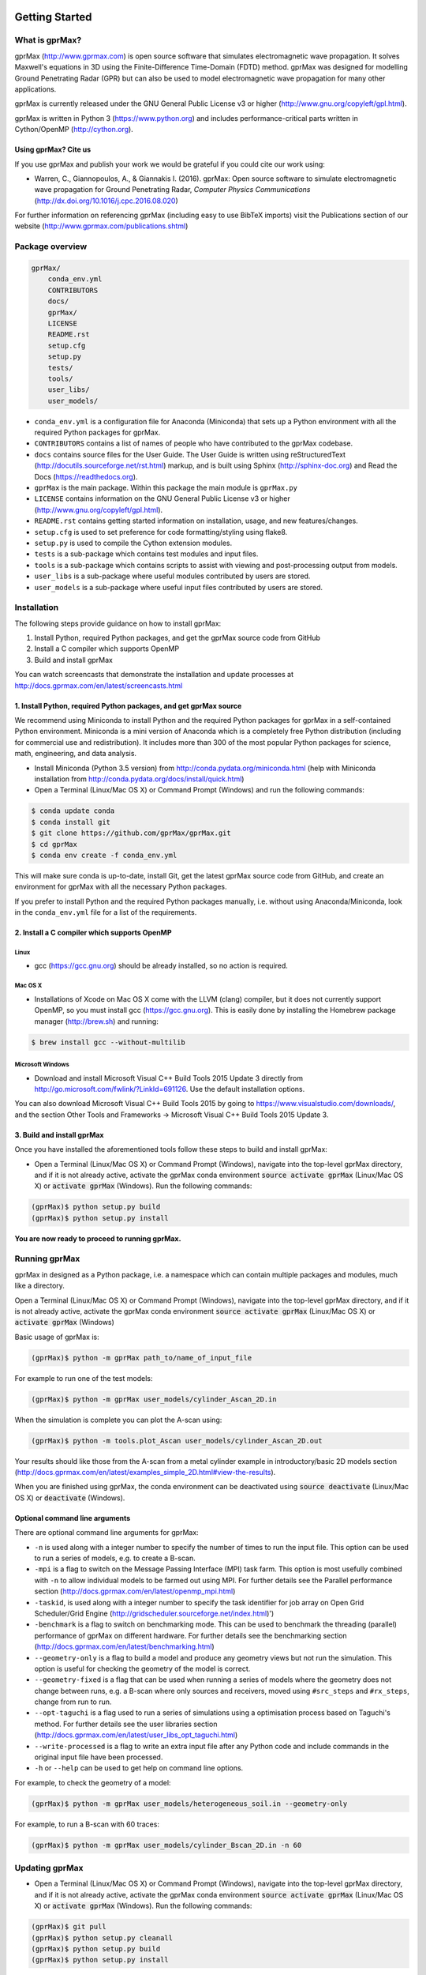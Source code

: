 .. image:: https://readthedocs.org/projects/gprmax/badge/?version=latest
    :target: http://docs.gprmax.com/en/latest/?badge=latest
    :alt: Documentation Status

***************
Getting Started
***************

What is gprMax?
===============

gprMax (http://www.gprmax.com) is open source software that simulates electromagnetic wave propagation. It solves Maxwell's equations in 3D using the Finite-Difference Time-Domain (FDTD) method. gprMax was designed for modelling Ground Penetrating Radar (GPR) but can also be used to model electromagnetic wave propagation for many other applications.

gprMax is currently released under the GNU General Public License v3 or higher (http://www.gnu.org/copyleft/gpl.html).

gprMax is written in Python 3 (https://www.python.org) and includes performance-critical parts written in Cython/OpenMP (http://cython.org).

Using gprMax? Cite us
---------------------

If you use gprMax and publish your work we would be grateful if you could cite our work using:

* Warren, C., Giannopoulos, A., & Giannakis I. (2016). gprMax: Open source software to simulate electromagnetic wave propagation for Ground Penetrating Radar, `Computer Physics Communications` (http://dx.doi.org/10.1016/j.cpc.2016.08.020)

For further information on referencing gprMax (including easy to use BibTeX imports) visit the Publications section of our website (http://www.gprmax.com/publications.shtml)


Package overview
================

.. code-block:: none

    gprMax/
        conda_env.yml
        CONTRIBUTORS
        docs/
        gprMax/
        LICENSE
        README.rst
        setup.cfg
        setup.py
        tests/
        tools/
        user_libs/
        user_models/


* ``conda_env.yml`` is a configuration file for Anaconda (Miniconda) that sets up a Python environment with all the required Python packages for gprMax.
* ``CONTRIBUTORS`` contains a list of names of people who have contributed to the gprMax codebase.
* ``docs`` contains source files for the User Guide. The User Guide is written using reStructuredText (http://docutils.sourceforge.net/rst.html) markup, and is built using Sphinx (http://sphinx-doc.org) and Read the Docs (https://readthedocs.org).
* ``gprMax`` is the main package. Within this package the main module is ``gprMax.py``
* ``LICENSE`` contains information on the GNU General Public License v3 or higher (http://www.gnu.org/copyleft/gpl.html).
* ``README.rst`` contains getting started information on installation, usage, and new features/changes.
* ``setup.cfg`` is used to set preference for code formatting/styling using flake8.
* ``setup.py`` is used to compile the Cython extension modules.
* ``tests`` is a sub-package which contains test modules and input files.
* ``tools`` is a sub-package which contains scripts to assist with viewing and post-processing output from models.
* ``user_libs`` is a sub-package where useful modules contributed by users are stored.
* ``user_models`` is a sub-package where useful input files contributed by users are stored.

Installation
============

The following steps provide guidance on how to install gprMax:

1. Install Python, required Python packages, and get the gprMax source code from GitHub
2. Install a C compiler which supports OpenMP
3. Build and install gprMax

You can watch screencasts that demonstrate the installation and update processes at http://docs.gprmax.com/en/latest/screencasts.html

1. Install Python, required Python packages, and get gprMax source
------------------------------------------------------------------

We recommend using Miniconda to install Python and the required Python packages for gprMax in a self-contained Python environment. Miniconda is a mini version of Anaconda which is a completely free Python distribution (including for commercial use and redistribution). It includes more than 300 of the most popular Python packages for science, math, engineering, and data analysis.

* Install Miniconda (Python 3.5 version) from http://conda.pydata.org/miniconda.html (help with Miniconda installation from http://conda.pydata.org/docs/install/quick.html)
* Open a Terminal (Linux/Mac OS X) or Command Prompt (Windows) and run the following commands:

.. code-block:: none

    $ conda update conda
    $ conda install git
    $ git clone https://github.com/gprMax/gprMax.git
    $ cd gprMax
    $ conda env create -f conda_env.yml

This will make sure conda is up-to-date, install Git, get the latest gprMax source code from GitHub, and create an environment for gprMax with all the necessary Python packages.

If you prefer to install Python and the required Python packages manually, i.e. without using Anaconda/Miniconda, look in the ``conda_env.yml`` file for a list of the requirements.

2. Install a C compiler which supports OpenMP
---------------------------------------------

Linux
^^^^^

* gcc (https://gcc.gnu.org) should be already installed, so no action is required.


Mac OS X
^^^^^^^^

* Installations of Xcode on Mac OS X come with the LLVM (clang) compiler, but it does not currently support OpenMP, so you must install gcc (https://gcc.gnu.org). This is easily done by installing the Homebrew package manager (http://brew.sh) and running:

.. code-block:: none

    $ brew install gcc --without-multilib

Microsoft Windows
^^^^^^^^^^^^^^^^^

* Download and install Microsoft Visual C++ Build Tools 2015 Update 3 directly from http://go.microsoft.com/fwlink/?LinkId=691126. Use the default installation options.

You can also download Microsoft Visual C++ Build Tools 2015 by going to https://www.visualstudio.com/downloads/, and the section Other Tools and Frameworks -> Microsoft Visual C++ Build Tools 2015 Update 3.

3. Build and install gprMax
---------------------------

Once you have installed the aforementioned tools follow these steps to build and install gprMax:

* Open a Terminal (Linux/Mac OS X) or Command Prompt (Windows), navigate into the top-level gprMax directory, and if it is not already active, activate the gprMax conda environment :code:`source activate gprMax` (Linux/Mac OS X) or :code:`activate gprMax` (Windows). Run the following commands:

.. code-block:: none

    (gprMax)$ python setup.py build
    (gprMax)$ python setup.py install

**You are now ready to proceed to running gprMax.**


Running gprMax
==============

gprMax in designed as a Python package, i.e. a namespace which can contain multiple packages and modules, much like a directory.

Open a Terminal (Linux/Mac OS X) or Command Prompt (Windows), navigate into the top-level gprMax directory, and if it is not already active, activate the gprMax conda environment :code:`source activate gprMax` (Linux/Mac OS X) or :code:`activate gprMax` (Windows)

Basic usage of gprMax is:

.. code-block:: none

    (gprMax)$ python -m gprMax path_to/name_of_input_file

For example to run one of the test models:

.. code-block:: none

    (gprMax)$ python -m gprMax user_models/cylinder_Ascan_2D.in

When the simulation is complete you can plot the A-scan using:

.. code-block:: none

    (gprMax)$ python -m tools.plot_Ascan user_models/cylinder_Ascan_2D.out

Your results should like those from the A-scan from a metal cylinder example in introductory/basic 2D models section (http://docs.gprmax.com/en/latest/examples_simple_2D.html#view-the-results).

When you are finished using gprMax, the conda environment can be deactivated using :code:`source deactivate` (Linux/Mac OS X)  or :code:`deactivate` (Windows).

Optional command line arguments
-------------------------------

There are optional command line arguments for gprMax:

* ``-n`` is used along with a integer number to specify the number of times to run the input file. This option can be used to run a series of models, e.g. to create a B-scan.
* ``-mpi`` is a flag to switch on the Message Passing Interface (MPI) task farm. This option is most usefully combined with ``-n`` to allow individual models to be farmed out using MPI. For further details see the Parallel performance section (http://docs.gprmax.com/en/latest/openmp_mpi.html)
* ``-taskid``, is used along with a integer number to specify the task identifier for job array on Open Grid Scheduler/Grid Engine (http://gridscheduler.sourceforge.net/index.html)')
* ``-benchmark`` is a flag to switch on benchmarking mode. This can be used to benchmark the threading (parallel) performance of gprMax on different hardware. For further details see the benchmarking section (http://docs.gprmax.com/en/latest/benchmarking.html)
* ``--geometry-only`` is a flag to build a model and produce any geometry views but not run the simulation. This option is useful for checking the geometry of the model is correct.
* ``--geometry-fixed`` is a flag that can be used when running a series of models where the geometry does not change between runs, e.g. a B-scan where only sources and receivers, moved using ``#src_steps`` and ``#rx_steps``, change from run to run.
* ``--opt-taguchi`` is a flag used to run a series of simulations using a optimisation process based on Taguchi's method. For further details see the user libraries section (http://docs.gprmax.com/en/latest/user_libs_opt_taguchi.html)
* ``--write-processed`` is a flag to write an extra input file after any Python code and include commands in the original input file have been processed.
* ``-h`` or ``--help`` can be used to get help on command line options.

For example, to check the geometry of a model:

.. code-block:: none

    (gprMax)$ python -m gprMax user_models/heterogeneous_soil.in --geometry-only

For example, to run a B-scan with 60 traces:

.. code-block:: none

    (gprMax)$ python -m gprMax user_models/cylinder_Bscan_2D.in -n 60


Updating gprMax
===============

* Open a Terminal (Linux/Mac OS X) or Command Prompt (Windows), navigate into the top-level gprMax directory, and if it is not already active, activate the gprMax conda environment :code:`source activate gprMax` (Linux/Mac OS X) or :code:`activate gprMax` (Windows). Run the following commands:

.. code-block:: none

    (gprMax)$ git pull
    (gprMax)$ python setup.py cleanall
    (gprMax)$ python setup.py build
    (gprMax)$ python setup.py install

This will pull the most recent gprMax source code form GitHub, remove/clean previously built modules, and then build and install the latest version of gprMax.


Updating conda and Python packages
----------------------------------

Periodly you should update conda and the required Python packages. To update conda, with the gprMax environment deactivated, run the following command:

.. code-block:: none

    $ conda update conda

Then you can update all the packages that are part of the gprMax environment by activating the gprMax environment and running the following command:

.. code-block:: none

    (gprMax) $ conda env update -f conda_env.yml

